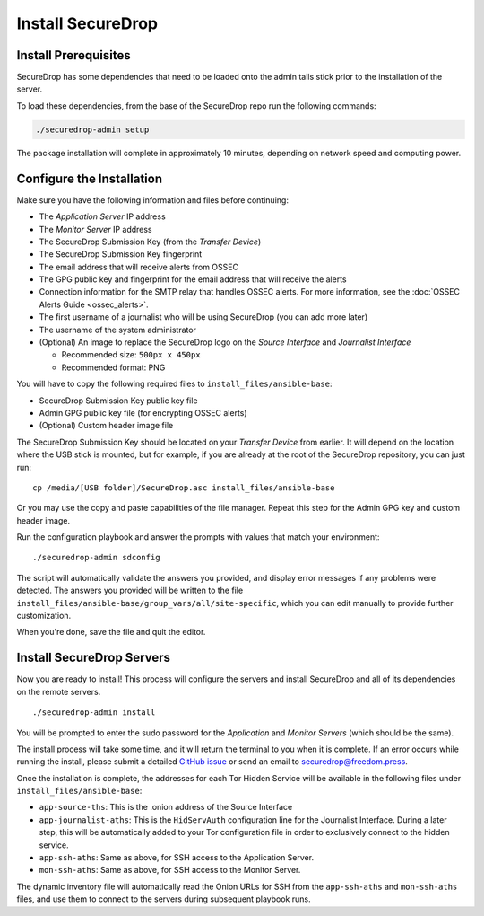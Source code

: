 Install SecureDrop
==================

Install Prerequisites
----------------------

SecureDrop has some dependencies that need to be loaded onto the admin tails
stick prior to the installation of the server.

To load these dependencies, from the base of the SecureDrop repo run the
following commands:

.. code:: sh

    ./securedrop-admin setup

The package installation will complete in approximately 10 minutes, depending
on network speed and computing power.

.. _configure_securedrop:

Configure the Installation
--------------------------

Make sure you have the following information and files before
continuing:

-  The *Application Server* IP address
-  The *Monitor Server* IP address
-  The SecureDrop Submission Key (from the *Transfer
   Device*)
-  The SecureDrop Submission Key fingerprint
-  The email address that will receive alerts from OSSEC
-  The GPG public key and fingerprint for the email address that will
   receive the alerts
-  Connection information for the SMTP relay that handles OSSEC alerts.
   For more information, see the :doc:`OSSEC Alerts
   Guide <ossec_alerts>`.
-  The first username of a journalist who will be using SecureDrop (you
   can add more later)
-  The username of the system administrator
-  (Optional) An image to replace the SecureDrop logo on the *Source
   Interface* and *Journalist Interface*

   -  Recommended size: ``500px x 450px``
   -  Recommended format: PNG

You will have to copy the following required files to
``install_files/ansible-base``:

-  SecureDrop Submission Key public key file
-  Admin GPG public key file (for encrypting OSSEC alerts)
-  (Optional) Custom header image file

The SecureDrop Submission Key should be located on your *Transfer
Device* from earlier. It will depend on the location where the USB stick
is mounted, but for example, if you are already at the root of the SecureDrop
repository, you can just run: ::

    cp /media/[USB folder]/SecureDrop.asc install_files/ansible-base

Or you may use the copy and paste capabilities of the file manager.
Repeat this step for the Admin GPG key and custom header image.

Run the configuration playbook and answer the prompts with values that
match your environment: ::

    ./securedrop-admin sdconfig

The script will automatically validate the answers you provided, and display
error messages if any problems were detected. The answers you provided will be
written to the file ``install_files/ansible-base/group_vars/all/site-specific``,
which you can edit manually to provide further customization.

When you're done, save the file and quit the editor.

.. _Install SecureDrop Servers:

Install SecureDrop Servers
--------------------------

Now you are ready to install! This process will configure
the servers and install SecureDrop and all of its dependencies on
the remote servers. ::

    ./securedrop-admin install

You will be prompted to enter the sudo password for the *Application* and
*Monitor Servers* (which should be the same).

The install process will take some time, and it will return
the terminal to you when it is complete. If an error occurs while
running the install, please submit a detailed `GitHub
issue <https://github.com/freedomofpress/securedrop/issues/new>`__ or
send an email to securedrop@freedom.press.

Once the installation is complete, the addresses for each Tor Hidden
Service will be available in the following files under
``install_files/ansible-base``:

-  ``app-source-ths``: This is the .onion address of the Source
   Interface
-  ``app-journalist-aths``: This is the ``HidServAuth`` configuration line
   for the Journalist Interface. During a later step, this will be
   automatically added to your Tor configuration file in order to
   exclusively connect to the hidden service.
-  ``app-ssh-aths``: Same as above, for SSH access to the Application
   Server.
-  ``mon-ssh-aths``: Same as above, for SSH access to the Monitor
   Server.

The dynamic inventory file will automatically read the Onion URLs for SSH
from the ``app-ssh-aths`` and ``mon-ssh-aths`` files, and use them to connect
to the servers during subsequent playbook runs.
